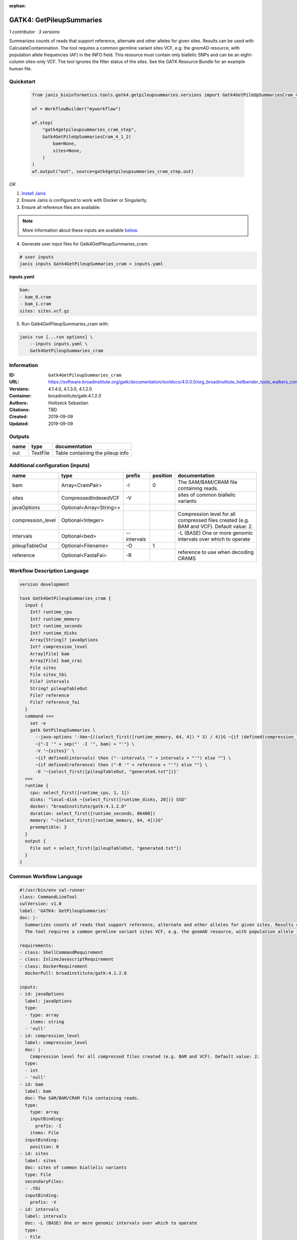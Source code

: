 :orphan:

GATK4: GetPileupSummaries
========================================================

*1 contributor · 3 versions*

Summarizes counts of reads that support reference, alternate and other alleles for given sites. Results can be used with CalculateContamination.
The tool requires a common germline variant sites VCF, e.g. the gnomAD resource, with population allele frequencies (AF) in the INFO field. This resource must contain only biallelic SNPs and can be an eight-column sites-only VCF. The tool ignores the filter status of the sites. See the GATK Resource Bundle for an example human file.


Quickstart
-----------

    .. code-block:: python

       from janis_bioinformatics.tools.gatk4.getpileupsummaries.versions import Gatk4GetPileUpSummariesCram_4_1_2

       wf = WorkflowBuilder("myworkflow")

       wf.step(
           "gatk4getpileupsummaries_cram_step",
           Gatk4GetPileUpSummariesCram_4_1_2(
               bam=None,
               sites=None,
           )
       )
       wf.output("out", source=gatk4getpileupsummaries_cram_step.out)
    

*OR*

1. `Install Janis </tutorials/tutorial0.html>`_

2. Ensure Janis is configured to work with Docker or Singularity.

3. Ensure all reference files are available:

.. note:: 

   More information about these inputs are available `below <#additional-configuration-inputs>`_.



4. Generate user input files for Gatk4GetPileupSummaries_cram:

.. code-block:: bash

   # user inputs
   janis inputs Gatk4GetPileupSummaries_cram > inputs.yaml



**inputs.yaml**

.. code-block:: yaml

       bam:
       - bam_0.cram
       - bam_1.cram
       sites: sites.vcf.gz




5. Run Gatk4GetPileupSummaries_cram with:

.. code-block:: bash

   janis run [...run options] \
       --inputs inputs.yaml \
       Gatk4GetPileupSummaries_cram





Information
------------

:ID: ``Gatk4GetPileupSummaries_cram``
:URL: `https://software.broadinstitute.org/gatk/documentation/tooldocs/4.0.0.0/org_broadinstitute_hellbender_tools_walkers_contamination_GetPileupSummaries.php <https://software.broadinstitute.org/gatk/documentation/tooldocs/4.0.0.0/org_broadinstitute_hellbender_tools_walkers_contamination_GetPileupSummaries.php>`_
:Versions: 4.1.4.0, 4.1.3.0, 4.1.2.0
:Container: broadinstitute/gatk:4.1.2.0
:Authors: Hollizeck Sebastian
:Citations: TBD
:Created: 2019-09-09
:Updated: 2019-09-09


Outputs
-----------

======  ========  ================================
name    type      documentation
======  ========  ================================
out     TextFile  Table containing the pileup info
======  ========  ================================


Additional configuration (inputs)
---------------------------------

=================  =======================  ===========  ==========  ========================================================================================
name               type                     prefix         position  documentation
=================  =======================  ===========  ==========  ========================================================================================
bam                Array<CramPair>          -I                    0  The SAM/BAM/CRAM file containing reads.
sites              CompressedIndexedVCF     -V                       sites of common biallelic variants
javaOptions        Optional<Array<String>>
compression_level  Optional<Integer>                                 Compression level for all compressed files created (e.g. BAM and VCF). Default value: 2.
intervals          Optional<bed>            --intervals              -L (BASE) One or more genomic intervals over which to operate
pileupTableOut     Optional<Filename>       -O                    1
reference          Optional<FastaFai>       -R                       reference to use when decoding CRAMS
=================  =======================  ===========  ==========  ========================================================================================

Workflow Description Language
------------------------------

.. code-block:: text

   version development

   task Gatk4GetPileupSummaries_cram {
     input {
       Int? runtime_cpu
       Int? runtime_memory
       Int? runtime_seconds
       Int? runtime_disks
       Array[String]? javaOptions
       Int? compression_level
       Array[File] bam
       Array[File] bam_crai
       File sites
       File sites_tbi
       File? intervals
       String? pileupTableOut
       File? reference
       File? reference_fai
     }
     command <<<
       set -e
       gatk GetPileupSummaries \
         --java-options '-Xmx~{((select_first([runtime_memory, 64, 4]) * 3) / 4)}G ~{if (defined(compression_level)) then ("-Dsamjdk.compress_level=" + compression_level) else ""} ~{sep(" ", select_first([javaOptions, []]))}' \
         ~{"-I '" + sep("' -I '", bam) + "'"} \
         -V '~{sites}' \
         ~{if defined(intervals) then ("--intervals '" + intervals + "'") else ""} \
         ~{if defined(reference) then ("-R '" + reference + "'") else ""} \
         -O '~{select_first([pileupTableOut, "generated.txt"])}'
     >>>
     runtime {
       cpu: select_first([runtime_cpu, 1, 1])
       disks: "local-disk ~{select_first([runtime_disks, 20])} SSD"
       docker: "broadinstitute/gatk:4.1.2.0"
       duration: select_first([runtime_seconds, 86400])
       memory: "~{select_first([runtime_memory, 64, 4])}G"
       preemptible: 2
     }
     output {
       File out = select_first([pileupTableOut, "generated.txt"])
     }
   }

Common Workflow Language
-------------------------

.. code-block:: text

   #!/usr/bin/env cwl-runner
   class: CommandLineTool
   cwlVersion: v1.0
   label: 'GATK4: GetPileupSummaries'
   doc: |-
     Summarizes counts of reads that support reference, alternate and other alleles for given sites. Results can be used with CalculateContamination.
     The tool requires a common germline variant sites VCF, e.g. the gnomAD resource, with population allele frequencies (AF) in the INFO field. This resource must contain only biallelic SNPs and can be an eight-column sites-only VCF. The tool ignores the filter status of the sites. See the GATK Resource Bundle for an example human file.

   requirements:
   - class: ShellCommandRequirement
   - class: InlineJavascriptRequirement
   - class: DockerRequirement
     dockerPull: broadinstitute/gatk:4.1.2.0

   inputs:
   - id: javaOptions
     label: javaOptions
     type:
     - type: array
       items: string
     - 'null'
   - id: compression_level
     label: compression_level
     doc: |-
       Compression level for all compressed files created (e.g. BAM and VCF). Default value: 2.
     type:
     - int
     - 'null'
   - id: bam
     label: bam
     doc: The SAM/BAM/CRAM file containing reads.
     type:
       type: array
       inputBinding:
         prefix: -I
       items: File
     inputBinding:
       position: 0
   - id: sites
     label: sites
     doc: sites of common biallelic variants
     type: File
     secondaryFiles:
     - .tbi
     inputBinding:
       prefix: -V
   - id: intervals
     label: intervals
     doc: -L (BASE) One or more genomic intervals over which to operate
     type:
     - File
     - 'null'
     inputBinding:
       prefix: --intervals
   - id: pileupTableOut
     label: pileupTableOut
     type:
     - string
     - 'null'
     default: generated.txt
     inputBinding:
       prefix: -O
       position: 1
   - id: reference
     label: reference
     doc: reference to use when decoding CRAMS
     type:
     - File
     - 'null'
     secondaryFiles:
     - .fai
     inputBinding:
       prefix: -R

   outputs:
   - id: out
     label: out
     doc: Table containing the pileup info
     type: File
     outputBinding:
       glob: generated.txt
       loadContents: false
   stdout: _stdout
   stderr: _stderr

   baseCommand:
   - gatk
   - GetPileupSummaries
   arguments:
   - prefix: --java-options
     position: -1
     valueFrom: |-
       $("-Xmx{memory}G {compression} {otherargs}".replace(/\{memory\}/g, (([inputs.runtime_memory, 64, 4].filter(function (inner) { return inner != null })[0] * 3) / 4)).replace(/\{compression\}/g, (inputs.compression_level != null) ? ("-Dsamjdk.compress_level=" + inputs.compression_level) : "").replace(/\{otherargs\}/g, [inputs.javaOptions, []].filter(function (inner) { return inner != null })[0].join(" ")))
   id: Gatk4GetPileupSummaries_cram


